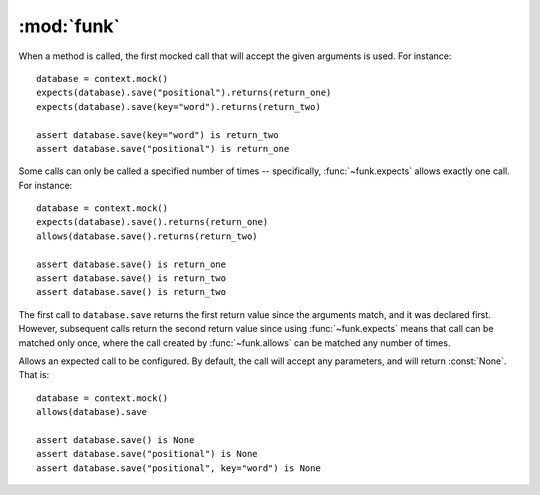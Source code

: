 :mod:`funk`
============

.. module:: funk

.. function:: with_context

    A decorator for test methods. Supplies an instance of :class:`~funk.Context`
    as the keyword argument *context*::
    
        @with_context
        def test_some_function(context):
            # context is an instance of Context
            some_mock = context.mock()
            ...
            
    At the end of test, ``context.verify()`` will be called, so there is no
    need to call it yourself.

.. class:: Context

    .. method:: __init__
    
        Create a new context, with no expectations set up.
        
    .. method:: mock
    
        Create a new :class:`~funk.Mock` tied to this context.
        
    .. method:: sequence
    
        Create a new sequence that can be used as an argument to :func:`~funk.call.Call.in_sequence`.
        
    .. method:: verify
    
        Verifies that all mocks created with this context have had their
        expectations satisified. If this is not the case, an :class:`AssertionError`
        will be raised.
        
.. class:: Mock

    When a method is called, the first mocked call that will accept the given
    arguments is used. For instance::
    
        database = context.mock()
        expects(database).save("positional").returns(return_one)
        expects(database).save(key="word").returns(return_two)
        
        assert database.save(key="word") is return_two
        assert database.save("positional") is return_one
        
    Some calls can only be called a specified number of times -- specifically,
    :func:`~funk.expects` allows exactly one call. For instance::
    
        database = context.mock()
        expects(database).save().returns(return_one)
        allows(database.save().returns(return_two)
        
        assert database.save() is return_one
        assert database.save() is return_two
        assert database.save() is return_two
        
    The first call to ``database.save`` returns the first return value since
    the arguments match, and it was declared first. However, subsequent calls
    return the second return value since using :func:`~funk.expects` means that call
    can be matched only once, where the call created by :func:`~funk.allows` can
    be matched any number of times.

.. function:: set_attr(mock, **kwargs)

    Sets attributes on the mocked object. For instance::
    
        mock = context.mock()
        set_attr(mock, key='word', something='else')
        assert mock.key == 'word'
        assert mock.something == 'else'

.. function:: expects(mock)

    Create an object to expect a method call on *mock*.  If the method is not
    called, an :class:`AssertionError` is raised. For instance, to expect
    a method called save::
    
        database = context.mock()
        expects(database).save
    
    By default, this expectation will allow any arguments. Expected arguments 
    can be set by calling the returned value. For instance, to expect
    the keyword argument *sorted* with a value of :const:`False`::
    
        expects(database).save(sorted=False)

    To customise the expectation further, use the methods on :class:`~funk.call.Call`.
    
.. function:: allows(method_name)

    Similar to :func:`funk.expects`, except that the method can be called
    any number of times, including none.

.. module:: funk.call

.. class:: Call
    
    Allows an expected call to be configured. By default, the call will accept
    any parameters, and will return :const:`None`. That is::
    
        database = context.mock()
        allows(database).save
        
        assert database.save() is None
        assert database.save("positional") is None
        assert database.save("positional", key="word") is None
    
    .. method:: with_args(*args, **kwargs)
    
        Allow this call to only accept the given arguments. For instance::
        
            database = context.mock()
            allows(database).save.with_args('positional', key='word').returns(return_value)
            assert database.save('positional', key='word') is return_value
            database.save() # Raises AssertionError
        
        Note that this is completely equivalent to::
        
            database = context.mock()
            allows(database).save('positional', key='word').returns(return_value)
            assert database.save('positional', key='word') is return_value
            database.save() # Raises AssertionError
        
        Matchers can also be used to specify allowed arguments::
        
            from funk.matchers import is_a
            
            ...
        
            calculator = context.mock()
            allows(calculator).add(is_a(int), is_a(int)).returns(return_value)
            assert calculator.add(4, 9) is return_value
    
    .. method:: raises(exception)
    
        Causes this call to raise *exception* when called.
    
    .. method:: returns(value)
    
        Causes this call to return *value*::
        
            database = context.mock()
            allows(database).save.returns(return_value)
            
            assert database.save() is return_value
            assert database.save("positional") is return_value
            
        The same method can return different values. For instance::
        
            database = context.mock()
            expects(database).save.returns(return_one)
            expects(database).save.returns(return_two)
            
            assert database.save() is return_one
            assert database.save() is return_two
        
    .. method:: in_sequence(sequence)
    
        Adds a requirement that this method call only occur in this sequence.
        This allows ordering of method calls to be specified. For instance, say
        we want to close a file after writing to it. We can write the test like so::
        
            file = context.mock()
            file_ordering = context.sequence()
        
            expects(file).write("Eggs").in_sequence(file_ordering)
            expects(file).close().in_sequence(file_ordering)
            
        Then, if ``close`` is called before ``write``, an :class:`AssertionError`
        will be raised.
